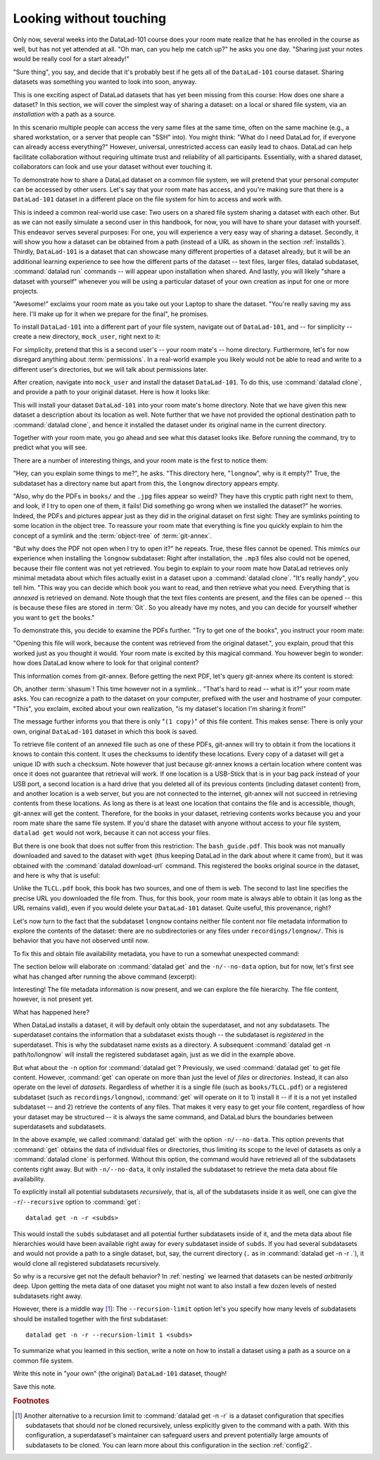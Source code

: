 .. _sharelocal1:

Looking without touching
------------------------

Only now, several weeks into the DataLad-101 course does your room
mate realize that he has enrolled in the course as well, but has not
yet attended at all. "Oh man, can you help me catch up?" he asks
you one day. "Sharing just your notes would be really cool for a
start already!"

"Sure thing", you say, and decide that it's probably best if he gets
all of the ``DataLad-101`` course dataset. Sharing datasets was
something you wanted to look into soon, anyway.

This is one exciting aspect of DataLad datasets that has yet been missing
from this course: How does one share a dataset?
In this section, we will cover the simplest way of sharing a dataset:
on a local or shared file system, via an *installation* with a path as
a source.

.. importantnote:: More on public data sharing

   Interested in sharing datasets *publicly*? Read this chapter to get a feel
   for all relevant basic concepts of sharing datasets. Afterwards, head over
   to chapter :ref:`chapter_thirdparty` to find out how to share a dataset
   on third-party infrastructure.

In this scenario multiple people can access the very same files at the
same time, often on the same machine (e.g., a shared workstation, or
a server that people can "SSH" into). You might think: "What do I need
DataLad for, if everyone can already access everything?" However,
universal, unrestricted access can easily lead to chaos. DataLad can
help facilitate collaboration without requiring ultimate trust and
reliability of all participants. Essentially, with a shared dataset,
collaborators can look and use your dataset without ever touching it.

To demonstrate how to share a DataLad dataset on a common file system,
we will pretend that your personal computer
can be accessed by other users. Let's say that
your room mate has access, and you're making sure that there is
a ``DataLad-101`` dataset in a different place on the file system
for him to access and work with.

This is indeed a common real-world use case: Two users on a shared
file system sharing a dataset with each other.
But as we can not easily simulate a second user in this handbook,
for now, you will have to share your dataset with yourself.
This endeavor serves several purposes: For one, you will experience a very easy
way of sharing a dataset. Secondly, it will show you
how a dataset can be obtained from a path (instead of a URL as shown in the section
:ref:`installds`). Thirdly, ``DataLad-101`` is a dataset that can
showcase many different properties of a dataset already, but it will
be an additional learning experience to see how the different parts
of the dataset -- text files, larger files, datalad subdataset,
:command:`datalad run` commands -- will appear upon installation when shared.
And lastly, you will likely "share a dataset with yourself" whenever you
will be using a particular dataset of your own creation as input for
one or more projects.

"Awesome!" exclaims your room mate as you take out your Laptop to
share the dataset. "You're really saving my ass
here. I'll make up for it when we prepare for the final", he promises.

To install ``DataLad-101`` into a different part
of your file system, navigate out of ``DataLad-101``, and -- for
simplicity -- create a new directory, ``mock_user``, right next to it:

.. runrecord:: _examples/DL-101-116-101
   :language: console
   :workdir: dl-101
   :realcommand: mkdir mock_user
   :notes: (hope this works)
   :cast: 04_collaboration

   $ cd ../
   $ mkdir mock_user

For simplicity, pretend that this is a second user's -- your room mate's --
home directory. Furthermore, let's for now disregard anything about
:term:`permissions`. In a real-world example you likely would not be able to read and write
to a different user's directories, but we will talk about permissions later.

.. index:: ! datalad command; clone

After creation, navigate into ``mock_user`` and install the dataset ``DataLad-101``.
To do this, use :command:`datalad clone`, and provide a path to your original
dataset. Here is how it looks like:

.. runrecord:: _examples/DL-101-116-102
   :language: console
   :workdir: dl-101
   :notes: We pretend to clone the DataLad-101 dataset into a different users home directory. To do this, we use datalad install with a path
   :cast: 04_collaboration


   $ cd mock_user
   $ datalad clone ../DataLad-101 --description "DataLad-101 in mock_user"

This will install your dataset ``DataLad-101`` into your room mate's home
directory. Note that we have given this new
dataset a description about its location as well. Note further that we
have not provided the optional destination path to :command:`datalad clone`,
and hence it installed the dataset under its original name in the current directory.

Together with your room mate, you go ahead and see what this dataset looks
like. Before running the command, try to predict what you will see.

.. runrecord:: _examples/DL-101-116-103
   :language: console
   :workdir: dl-101/mock_user
   :notes: How do you think does the dataset look like
   :cast: 04_collaboration

   $ cd DataLad-101
   $ tree

There are a number of interesting things, and your room mate is the
first to notice them:

"Hey, can you explain some things to me?", he asks. "This directory
here, "``longnow``", why is it empty?"
True, the subdataset has a directory name but apart from this,
the ``longnow`` directory appears empty.

"Also, why do the PDFs in ``books/`` and the ``.jpg`` files
appear so weird? They have
this cryptic path right next to them, and look, if I try to open
one of them, it fails! Did something go wrong when we installed
the dataset?" he worries.
Indeed, the PDFs and pictures appear just as they did in the original dataset
on first sight: They are symlinks pointing to some location in the
object tree. To reassure your room mate that everything is fine you
quickly explain to him the concept of a symlink and the :term:`object-tree`
of :term:`git-annex`.

.. index:: ! datalad command; clone

"But why does the PDF not open when I try to open it?" he repeats.
True, these files cannot be opened. This mimics our experience when
installing the ``longnow`` subdataset: Right after installation,
the ``.mp3`` files also could not be opened, because their file
content was not yet retrieved. You begin to explain to your room mate
how DataLad retrieves only minimal metadata about which files actually
exist in a dataset upon a :command:`datalad clone`. "It's really handy",
you tell him. "This way you can decide which book you want to read,
and then retrieve what you need. Everything that is *annexed* is retrieved
on demand. Note though that the text files
contents are present, and the files can be opened -- this is because
these files are stored in :term:`Git`. So you already have my notes,
and you can decide for yourself whether you want to ``get`` the books."

To demonstrate this, you decide to examine the PDFs further.
"Try to get one of the books", you instruct your room mate:

.. runrecord:: _examples/DL-101-116-104
   :language: console
   :workdir: dl-101/mock_user/DataLad-101
   :notes: how does it feel to get a file?
   :cast: 04_collaboration

   $ datalad get books/progit.pdf

"Opening this file will work, because the content was retrieved from
the original dataset.", you explain, proud that this worked just as you
thought it would. Your room mate is excited by this magical
command. You however begin to wonder: how does DataLad know where to look for
that original content?

This information comes from git-annex. Before getting the next PDF,
let's query git-annex where its content is stored:

.. runrecord:: _examples/DL-101-116-105
   :language: console
   :workdir: dl-101/mock_user/DataLad-101
   :notes: git-annex whereis to find out where content is stored
   :cast: 04_collaboration

   $ git annex whereis books/TLCL.pdf

Oh, another :term:`shasum`! This time however not in a symlink...
"That's hard to read -- what is it?" your room mate asks. You can
recognize a path to the dataset on your computer, prefixed with the user
and hostname of your computer. "This", you exclaim, excited about your own realization,
"is my dataset's location I'm sharing it from!"

.. find-out-more:: What is this location, and what if I provided a description?

   Back in the very first section of the Basics, :ref:`createDS`, a hidden
   section mentioned the ``--description`` option of :command:`datalad create`.
   With this option, you can provide a description about the *location* of
   your dataset.

   The :command:`git annex whereis` command, finally, is where such a description
   can become handy: If you had created the dataset with

   .. code-block:: bash

      $ datalad create --description "course on DataLad-101 on my private Laptop" -c text2git DataLad-101

   the command would show ``course on DataLad-101 on my private Laptop`` after
   the :term:`shasum` -- and thus a more human-readable description of *where*
   file content is stored.
   This becomes especially useful when the number of repository copies
   increases. If you have only one other dataset it may be easy to
   remember what and where it is. But once you have one back-up
   of your dataset on a USB-Stick, one dataset shared with
   `Dropbox <dropbox.com>`_, and a third one on your institutions
   :term:`GitLab` instance you will be grateful for the descriptions
   you provided these locations with.

   The current report of the location of the dataset is in the format
   ``user@host:path``.
   As one computer this book is being build on is called "muninn" and its
   user "me", it could look like this: ``me@muninn:~/dl-101/DataLad-101``.

   If the physical location of a dataset is not relevant, ambiguous, or volatile,
   or if it has an :term:`annex` that could move within the foreseeable lifetime of a
   dataset, a custom description with the relevant information on the dataset is
   superior. If this is not the case, decide for yourself whether you want to use
   the ``--description`` option for future datasets or not depending on what you
   find more readable -- a self-made location description, or an automatic
   ``user@host:path`` information.


The message further informs you that there is only "``(1 copy)``"
of this file content. This makes sense: There
is only your own, original ``DataLad-101`` dataset in which
this book is saved.

To retrieve file content of an annexed file such as one of
these PDFs, git-annex will try
to obtain it from the locations it knows to contain this content.
It uses the checksums to identify these locations. Every copy
of a dataset will get a unique ID with such a checksum.
Note however that just because git-annex knows a certain location
where content was once it does not guarantee that retrieval will
work. If one location is a USB-Stick that is in your bag pack instead
of your USB port,
a second location is a hard drive that you deleted all of its
previous contents (including dataset content) from,
and another location is a web server, but you are not connected
to the internet, git-annex will not succeed in retrieving
contents from these locations.
As long as there is at least one location that contains
the file and is accessible, though, git-annex will get the content.
Therefore, for the books in your dataset, retrieving contents works because you
and your room mate share the same file system. If you'd share the dataset
with anyone without access to your file system, ``datalad get`` would not
work, because it can not access your files.

But there is one book that does not suffer from this restriction:
The ``bash_guide.pdf``.
This book was not manually downloaded and saved to the dataset with ``wget``
(thus keeping DataLad in the dark about where it came from), but it was
obtained with the :command:`datalad download-url` command. This registered
the books original source in the dataset, and here is why that is useful:

.. runrecord:: _examples/DL-101-116-106
   :language: console
   :workdir: dl-101/mock_user/DataLad-101

   $ git annex whereis books/bash_guide.pdf

Unlike the ``TLCL.pdf`` book, this book has two sources, and one of them is
``web``. The second to last line specifies the precise URL you downloaded the
file from. Thus, for this book, your room mate is always able to obtain it
(as long as the URL remains valid), even if you would delete your ``DataLad-101``
dataset. Quite useful, this provenance, right?

Let's now turn to the fact that the subdataset ``longnow`` contains neither
file content nor file metadata information to explore the contents of the 
dataset: there are no subdirectories or any files under ``recordings/longnow/``.
This is behavior that you have not observed until now.

To fix this and obtain file availability metadata,
you have to run a somewhat unexpected command:

.. runrecord:: _examples/DL-101-116-107
   :language: console
   :workdir: dl-101/mock_user/DataLad-101
   :notes: how do we get the subdataset? currently it looks empty. --> a plain datalad install
   :cast: 04_collaboration

   $ datalad get -n recordings/longnow

The section below will elaborate on :command:`datalad get` and the
``-n/--no-data`` option, but for now, let's first see what has changed after
running the above command (excerpt):

.. runrecord:: _examples/DL-101-116-108
   :language: console
   :workdir: dl-101/mock_user/DataLad-101
   :lines: 1-20
   :notes: what has changed? --> file metadata information!
   :cast: 04_collaboration

   $ tree

Interesting! The file metadata information is now present, and we can
explore the file hierarchy. The file content, however, is not present yet.

What has happened here?

When DataLad installs a dataset, it will by default only obtain the
superdataset, and not any subdatasets. The superdataset contains the
information that a subdataset exists though -- the subdataset is *registered*
in the superdataset.  This is why the subdataset name exists as a directory.
A subsequent :command:`datalad get -n path/to/longnow` will install the registered
subdataset again, just as we did in the example above.

But what about the ``-n`` option for :command:`datalad get`?
Previously, we used :command:`datalad get` to get file content. However,
:command:`get` can operate on more than just the level of *files* or *directories*.
Instead, it can also operate on the level of *datasets*. Regardless of whether
it is a single file (such as ``books/TLCL.pdf``) or a registered subdataset
(such as ``recordings/longnow``), :command:`get` will operate on it to 1) install
it -- if it is a not yet installed subdataset -- and 2) retrieve the contents of any files.
That makes it very easy to get your file content, regardless of
how your dataset may be structured -- it is always the same command, and DataLad
blurs the boundaries between superdatasets and subdatasets.

In the above example, we called :command:`datalad get` with the option ``-n/--no-data``.
This option prevents that :command:`get` obtains the data of individual files or
directories, thus limiting its scope to the level of datasets as only a
:command:`datalad clone` is performed. Without this option, the command would
have retrieved all of the subdatasets contents right away. But with ``-n/--no-data``,
it only installed the subdataset to retrieve the meta data about file availability.

To explicitly install all potential subdatasets *recursively*, that is,
all of the subdatasets inside it as well, one can give the
``-r``/``--recursive`` option to :command:`get`::

  datalad get -n -r <subds>

This would install the ``subds`` subdataset and all potential further
subdatasets inside of it, and the meta data about file hierarchies would
have been available right away for every subdataset inside of ``subds``. If you
had several subdatasets and would not provide a path to a single dataset,
but, say, the current directory (``.`` as in :command:`datalad get -n -r .`), it
would clone all registered subdatasets recursively.

So why is a recursive get not the default behavior?
In :ref:`nesting` we learned that datasets can be nested *arbitrarily* deep.
Upon getting the meta data of one dataset you might not want to also install
a few dozen levels of nested subdatasets right away.

However, there is a middle way [#f1]_: The ``--recursion-limit`` option let's
you specify how many levels of subdatasets should be installed together
with the first subdataset::

  datalad get -n -r --recursion-limit 1 <subds>

.. find-out-more:: datalad clone versus datalad install
   :name: fom_clonevsinstall

   .. index:: ! datalad command; clone

   You may remember from section :ref:`installds` that DataLad has two commands to obtain datasets,
   :command:`datalad clone` and :command:`datalad install`.
   The command structure of :command:`install` and :command:`datalad clone` are
   almost identical::

      $ datalad install [-d/--dataset PATH] [-D/--description] --source PATH/URL [DEST-PATH ...]
      $ datalad clone [-d/--dataset PATH] [-D/--description] SOURCE-PATH/URL [DEST-PATH]

   Both commands are also often interchangeable: To create a copy of your
   ``DataLad-101`` dataset for your roommate, or to obtain the ``longnow``
   subdataset in section :ref:`installds` you could have used
   :command:`datalad install` as well. From a user's perspective, the only
   difference is whether you'd need ``-s/--source`` in the command call:

   .. code-block:: bash

       $ datalad install --source ../DataLad-101
       # versus
       $ datalad clone ../DataLad-101

   On a technical layer, :command:`datalad clone` is a subset (or rather: the underlying
   function) of the :command:`datalad install` command. Whenever you use
   :command:`datalad install`, it will call :command:`datalad clone` underneath the
   hood.
   :command:`datalad install`, however, adds to :command:`datalad clone` in that it
   has slightly more complex functionality. Thus, while command structure is more
   intuitive, the capacities of :command:`clone` are also slightly more limited than those
   of :command:`install` in comparison. Unlike :command:`datalad clone`,
   :command:`datalad install` provides a ``-r/--recursive`` operation, i.e., it can
   obtain (clone) a dataset and potential subdatasets right at the time of
   superdataset installation. You can pick for yourself which command you
   are more comfortable with. In the handbook, we use :command:`clone` for its
   more intuitive behavior, but you will often note that we use the terms
   "installed dataset" and "cloned dataset" interchangeably.

To summarize what you learned in this section, write a note on how to
install a dataset using a path as a source on a common file system.

Write this note in "your own" (the original) ``DataLad-101`` dataset, though!

.. runrecord:: _examples/DL-101-116-109
   :language: console
   :workdir: dl-101/mock_user/DataLad-101
   :notes: note in original DataLad-101 dataset
   :cast: 04_collaboration

   # navigate back into the original dataset
   $ cd ../../DataLad-101
   # write the note
   $ cat << EOT >> notes.txt
   A source to install a dataset from can also be a path, for example as
   in "datalad clone ../DataLad-101".

   Just as in creating datasets, you can add a description on the
   location of the new dataset clone with the -D/--description option.

   Note that subdatasets will not be installed by default, but are only
   registered in the superdataset -- you will have to do a
   "datalad get -n PATH/TO/SUBDATASET" to install the subdataset for file
   availability meta data. The -n/--no-data options prevents that file
   contents are also downloaded.

   Note that a recursive "datalad get" would install all further
   registered subdatasets underneath a subdataset, so a safer way to
   proceed is to set a decent --recursion-limit:
   "datalad get -n -r --recursion-limit 2 <subds>"

   EOT

Save this note.

.. runrecord:: _examples/DL-101-116-110
   :language: console
   :workdir: dl-101/DataLad-101
   :cast: 04_collaboration

   $ datalad save -m "add note about cloning from paths and recursive datalad get"

.. gitusernote:: Get a clone

   A dataset that is installed from an existing source, e.g., a path or URL,
   is the DataLad equivalent of a *clone* in Git.


.. only:: adminmode

    Add a tag at the section end.

      .. runrecord:: _examples/DL-101-116-111
         :language: console
         :workdir: dl-101/DataLad-101

         $ git branch sct_looking_without_touching


.. rubric:: Footnotes

.. [#f1] Another alternative to a recursion limit to :command:`datalad get -n -r` is
         a dataset configuration that specifies subdatasets that should *not* be
         cloned recursively, unless explicitly given to the command with a path. With
         this configuration, a superdataset's maintainer can safeguard users and prevent
         potentially large amounts of subdatasets to be cloned.
         You can learn more about this configuration in the section :ref:`config2`.
